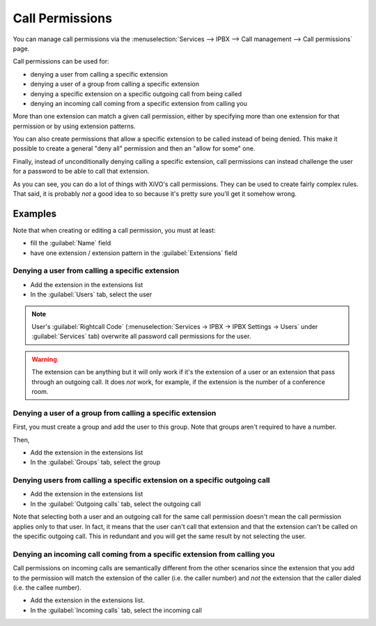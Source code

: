 ****************
Call Permissions
****************

You can manage call permissions via the
:menuselection:`Services --> IPBX --> Call management --> Call permissions`
page.

Call permissions can be used for:

* denying a user from calling a specific extension
* denying a user of a group from calling a specific extension
* denying a specific extension on a specific outgoing call from being called
* denying an incoming call coming from a specific extension from calling you

More than one extension can match a given call permission, either by specifying more
than one extension for that permission or by using extension patterns.

You can also create permissions that allow a specific extension to be called
instead of being denied. This make it possible to create a general "deny all"
permission and then an "allow for some" one.

Finally, instead of unconditionally denying calling a specific extension,
call permissions can instead challenge the user for a password to be able
to call that extension.

As you can see, you can do a lot of things with XiVO's call permissions. They
can be used to create fairly complex rules. That said, it is probably
*not* a good idea to so because it's pretty sure you'll get it somehow wrong.


Examples
========

Note that when creating or editing a call permission, you must at least:

* fill the :guilabel:`Name` field
* have one extension / extension pattern in the :guilabel:`Extensions` field


Denying a user from calling a specific extension
------------------------------------------------

* Add the extension in the extensions list
* In the :guilabel:`Users` tab, select the user

.. note::
    User's :guilabel:`Rightcall Code` (:menuselection:`Services -> IPBX -> IPBX Settings -> Users` under
    :guilabel:`Services` tab) overwrite all password call permissions for the user.

.. warning::
   The extension can be anything but it will only work if it's the extension of a user or
   an extension that pass through an outgoing call. It does *not* work, for example, if
   the extension is the number of a conference room.


Denying a user of a group from calling a specific extension
-----------------------------------------------------------

First, you must create a group and add the user to this group. Note that groups
aren't required to have a number.

Then,

* Add the extension in the extensions list
* In the :guilabel:`Groups` tab, select the group


Denying users from calling a specific extension on a specific outgoing call
---------------------------------------------------------------------------

* Add the extension in the extensions list
* In the :guilabel:`Outgoing calls` tab, select the outgoing call

Note that selecting both a user and an outgoing call for the same call permission
doesn't mean the call permission applies only to that user. In fact, it means that the
user can't call that extension and that the extension can't be called on the specific
outgoing call. This in redundant and you will get the same result by not
selecting the user.


Denying an incoming call coming from a specific extension from calling you
--------------------------------------------------------------------------

Call permissions on incoming calls are semantically different from the other scenarios
since the extension that you add to the permission will match the extension of the
caller (i.e. the caller number) and *not* the extension that the caller dialed (i.e.
the callee number).

* Add the extension in the extensions list.
* In the :guilabel:`Incoming calls` tab, select the incoming call
